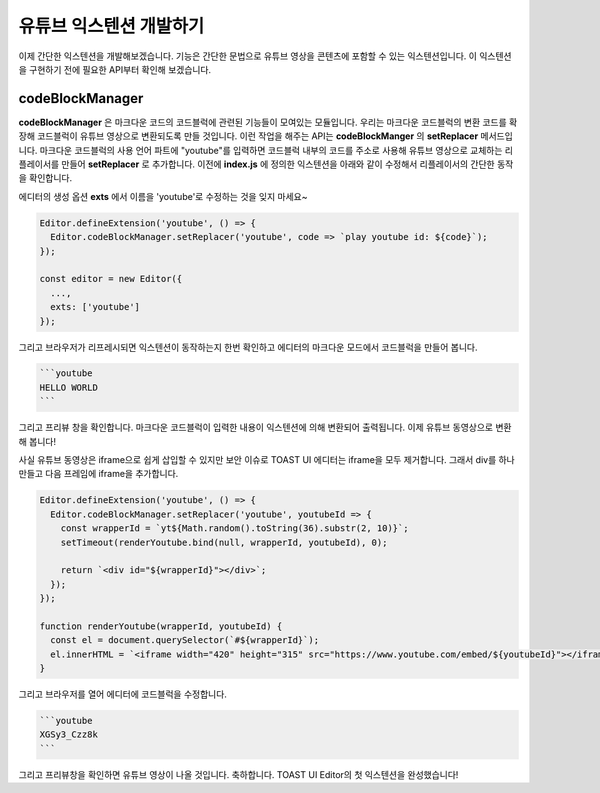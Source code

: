 ##################################
유튜브 익스텐션 개발하기
##################################

이제 간단한 익스텐션을 개발해보겠습니다. 기능은 간단한 문법으로 유튜브 영상을 콘텐츠에 포함할 수 있는 익스텐션입니다. 이 익스텐션을 구현하기 전에 필요한 API부터 확인해 보겠습니다.

================
codeBlockManager
================

**codeBlockManager** 은 마크다운 코드의 코드블럭에 관련된 기능들이 모여있는 모듈입니다. 우리는 마크다운 코드블럭의 변환 코드를 확장해 코드블럭이 유튜브 영상으로 변환되도록 만들 것입니다. 이런 작업을 해주는 API는 **codeBlockManger** 의 **setReplacer** 메서드입니다. 마크다운 코드블럭의 사용 언어 파트에 "youtube"를 입력하면 코드블럭 내부의 코드를 주소로 사용해 유튜브 영상으로 교체하는 리플레이서를 만들어 **setReplacer** 로 추가합니다. 이전에 **index.js** 에 정의한 익스텐션을 아래와 같이 수정해서 리플레이서의 간단한 동작을 확인합니다.

에디터의 생성 옵션 **exts** 에서 이름을 'youtube'로 수정하는 것을 잊지 마세요~

.. code-block:: javascript                

  Editor.defineExtension('youtube', () => {
    Editor.codeBlockManager.setReplacer('youtube', code => `play youtube id: ${code}`);
  });

  const editor = new Editor({
    ...,
    exts: ['youtube']
  });

그리고 브라우저가 리프레시되면 익스텐션이 동작하는지 한번 확인하고 에디터의 마크다운 모드에서  코드블럭을 만들어 봅니다. 

.. code-block:: md

  ```youtube
  HELLO WORLD
  ```

그리고 프리뷰 창을 확인합니다. 마크다운 코드블럭이 입력한 내용이 익스텐션에 의해 변환되어 출력됩니다. 이제 유튜브 동영상으로 변환해 봅니다!

사실 유튜브 동영상은 iframe으로 쉽게 삽입할 수 있지만 보안 이슈로 TOAST UI 에디터는 iframe을 모두 제거합니다. 그래서 div를 하나 만들고 다음 프레임에 iframe을 추가합니다.

.. code-block:: javascript

  Editor.defineExtension('youtube', () => {
    Editor.codeBlockManager.setReplacer('youtube', youtubeId => {
      const wrapperId = `yt${Math.random().toString(36).substr(2, 10)}`;
      setTimeout(renderYoutube.bind(null, wrapperId, youtubeId), 0);
      
      return `<div id="${wrapperId}"></div>`;
    });
  });

  function renderYoutube(wrapperId, youtubeId) {
    const el = document.querySelector(`#${wrapperId}`);
    el.innerHTML = `<iframe width="420" height="315" src="https://www.youtube.com/embed/${youtubeId}"></iframe>`;
  }

그리고 브라우저를 열어 에디터에 코드블럭을 수정합니다.

.. code-block:: md
                
  ```youtube
  XGSy3_Czz8k
  ```  
                
그리고 프리뷰창을 확인하면 유튜브 영상이 나올 것입니다. 축하합니다. TOAST UI Editor의 첫 익스텐션을 완성했습니다!

